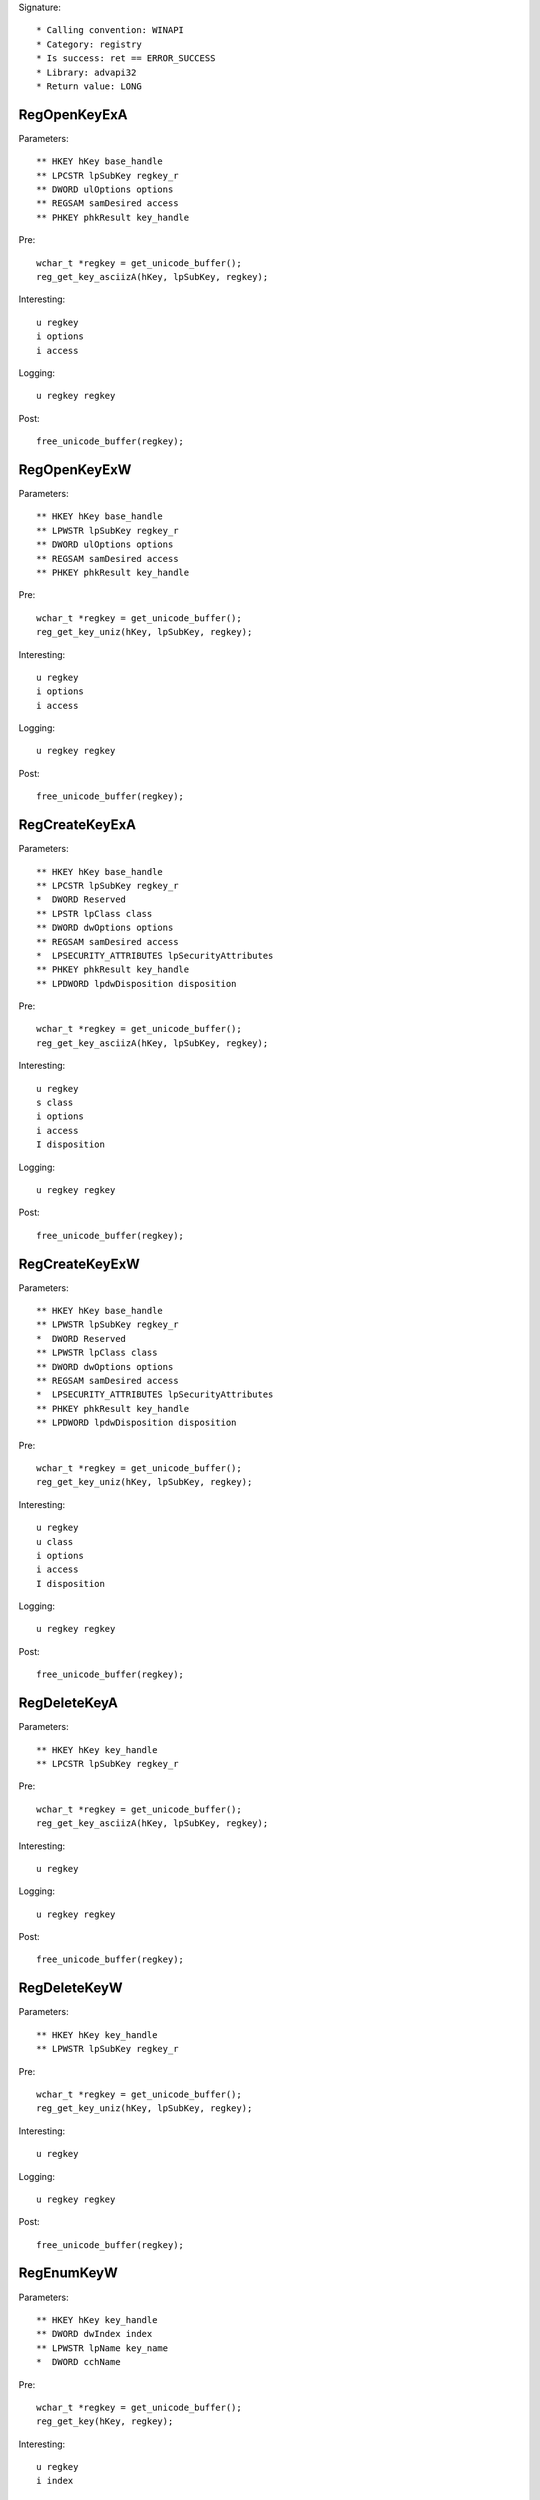 Signature::

    * Calling convention: WINAPI
    * Category: registry
    * Is success: ret == ERROR_SUCCESS
    * Library: advapi32
    * Return value: LONG


RegOpenKeyExA
=============

Parameters::

    ** HKEY hKey base_handle
    ** LPCSTR lpSubKey regkey_r
    ** DWORD ulOptions options
    ** REGSAM samDesired access
    ** PHKEY phkResult key_handle

Pre::

    wchar_t *regkey = get_unicode_buffer();
    reg_get_key_asciizA(hKey, lpSubKey, regkey);

Interesting::

    u regkey
    i options
    i access

Logging::

    u regkey regkey

Post::

    free_unicode_buffer(regkey);


RegOpenKeyExW
=============

Parameters::

    ** HKEY hKey base_handle
    ** LPWSTR lpSubKey regkey_r
    ** DWORD ulOptions options
    ** REGSAM samDesired access
    ** PHKEY phkResult key_handle

Pre::

    wchar_t *regkey = get_unicode_buffer();
    reg_get_key_uniz(hKey, lpSubKey, regkey);

Interesting::

    u regkey
    i options
    i access

Logging::

    u regkey regkey

Post::

    free_unicode_buffer(regkey);


RegCreateKeyExA
===============

Parameters::

    ** HKEY hKey base_handle
    ** LPCSTR lpSubKey regkey_r
    *  DWORD Reserved
    ** LPSTR lpClass class
    ** DWORD dwOptions options
    ** REGSAM samDesired access
    *  LPSECURITY_ATTRIBUTES lpSecurityAttributes
    ** PHKEY phkResult key_handle
    ** LPDWORD lpdwDisposition disposition

Pre::

    wchar_t *regkey = get_unicode_buffer();
    reg_get_key_asciizA(hKey, lpSubKey, regkey);

Interesting::

    u regkey
    s class
    i options
    i access
    I disposition

Logging::

    u regkey regkey

Post::

    free_unicode_buffer(regkey);


RegCreateKeyExW
===============

Parameters::

    ** HKEY hKey base_handle
    ** LPWSTR lpSubKey regkey_r
    *  DWORD Reserved
    ** LPWSTR lpClass class
    ** DWORD dwOptions options
    ** REGSAM samDesired access
    *  LPSECURITY_ATTRIBUTES lpSecurityAttributes
    ** PHKEY phkResult key_handle
    ** LPDWORD lpdwDisposition disposition

Pre::

    wchar_t *regkey = get_unicode_buffer();
    reg_get_key_uniz(hKey, lpSubKey, regkey);

Interesting::

    u regkey
    u class
    i options
    i access
    I disposition

Logging::

    u regkey regkey

Post::

    free_unicode_buffer(regkey);


RegDeleteKeyA
=============

Parameters::

    ** HKEY hKey key_handle
    ** LPCSTR lpSubKey regkey_r

Pre::

    wchar_t *regkey = get_unicode_buffer();
    reg_get_key_asciizA(hKey, lpSubKey, regkey);

Interesting::

    u regkey

Logging::

    u regkey regkey

Post::

    free_unicode_buffer(regkey);


RegDeleteKeyW
=============

Parameters::

    ** HKEY hKey key_handle
    ** LPWSTR lpSubKey regkey_r

Pre::

    wchar_t *regkey = get_unicode_buffer();
    reg_get_key_uniz(hKey, lpSubKey, regkey);

Interesting::

    u regkey

Logging::

    u regkey regkey

Post::

    free_unicode_buffer(regkey);


RegEnumKeyW
===========

Parameters::

    ** HKEY hKey key_handle
    ** DWORD dwIndex index
    ** LPWSTR lpName key_name
    *  DWORD cchName

Pre::

    wchar_t *regkey = get_unicode_buffer();
    reg_get_key(hKey, regkey);

Interesting::

    u regkey
    i index

Logging::

    u regkey regkey

Post::

    free_unicode_buffer(regkey);


RegEnumKeyExA
=============

Parameters::

    ** HKEY hKey key_handle
    ** DWORD dwIndex index
    ** LPSTR lpName key_name
    *  LPDWORD lpcName
    *  LPDWORD lpReserved
    ** LPSTR lpClass class
    *  LPDWORD lpcClass
    *  PFILETIME lpftLastWriteTime

Pre::

    wchar_t *regkey = get_unicode_buffer();
    reg_get_key(hKey, regkey);

Interesting::

    u regkey
    i index

Logging::

    u regkey regkey

Post::

    free_unicode_buffer(regkey);


RegEnumKeyExW
=============

Parameters::

    ** HKEY hKey key_handle
    ** DWORD dwIndex index
    ** LPWSTR lpName key_name
    *  LPDWORD lpcName
    *  LPDWORD lpReserved
    ** LPWSTR lpClass class
    *  LPDWORD lpcClass
    *  PFILETIME lpftLastWriteTime

Pre::

    wchar_t *regkey = get_unicode_buffer();
    reg_get_key(hKey, regkey);

Interesting::

    u regkey
    i index

Logging::

    u regkey regkey

Post::

    free_unicode_buffer(regkey);


RegEnumValueA
=============

Parameters::

    ** HKEY hKey key_handle
    ** DWORD dwIndex index
    ** LPSTR lpValueName regkey_r
    *  LPDWORD lpcchValueName
    *  LPDWORD lpReserved
    ** LPDWORD lpType reg_type
    *  LPBYTE lpData
    *  LPDWORD lpcbData

Flags::

    reg_type

Ensure::

    lpType
    lpcbData

Pre::

    wchar_t *regkey = get_unicode_buffer();
    reg_get_key_asciizA(hKey, lpValueName, regkey);

    *lpType = REG_NONE;

Logging::

    u regkey regkey
    r value lpType, lpcbData, lpData

Post::

    free_unicode_buffer(regkey);


RegEnumValueW
=============

Parameters::

    ** HKEY hKey key_handle
    ** DWORD dwIndex index
    ** LPWSTR lpValueName regkey_r
    *  LPDWORD lpcchValueName
    *  LPDWORD lpReserved
    ** LPDWORD lpType reg_type
    *  LPBYTE lpData
    *  LPDWORD lpcbData

Flags::

    reg_type

Ensure::

    lpType
    lpcbData

Pre::

    wchar_t *regkey = get_unicode_buffer();
    reg_get_key_uniz(hKey, lpValueName, regkey);

    *lpType = REG_NONE;

Logging::

    u regkey regkey
    R value lpType, lpcbData, lpData

Post::

    free_unicode_buffer(regkey);


RegSetValueExA
==============

Parameters::

    ** HKEY hKey key_handle
    ** LPCSTR lpValueName regkey_r
    *  DWORD Reserved
    ** DWORD dwType reg_type
    *  const BYTE *lpData
    *  DWORD cbData

Flags::

    reg_type

Pre::

    wchar_t *regkey = get_unicode_buffer();
    reg_get_key_asciizA(hKey, lpValueName, regkey);

Interesting::

    u regkey
    i reg_type
    b cbData, lpData

Logging::

    u regkey regkey
    r value &dwType, &cbData, lpData

Post::

    free_unicode_buffer(regkey);


RegSetValueExW
==============

Parameters::

    ** HKEY hKey key_handle
    ** LPWSTR lpValueName regkey_r
    *  DWORD Reserved
    ** DWORD dwType reg_type
    *  const BYTE *lpData
    *  DWORD cbData

Flags::

    reg_type

Pre::

    wchar_t *regkey = get_unicode_buffer();
    reg_get_key_uniz(hKey, lpValueName, regkey);

Interesting::

    u regkey
    i reg_type
    b cbData, lpData

Logging::

    u regkey regkey
    R value &dwType, &cbData, lpData

Post::

    free_unicode_buffer(regkey);


RegQueryValueExA
================

Parameters::

    ** HKEY hKey key_handle
    ** LPCSTR lpValueName regkey_r
    *  LPDWORD lpReserved
    ** LPDWORD lpType reg_type
    *  LPBYTE lpData
    *  LPDWORD lpcbData

Flags::

    reg_type

Ensure::

    lpType
    lpcbData

Pre::

    wchar_t *regkey = get_unicode_buffer();
    reg_get_key_asciizA(hKey, lpValueName, regkey);

    *lpType = REG_NONE;

Interesting::

    u regkey

Logging::

    u regkey regkey
    r value lpType, lpcbData, lpData

Post::

    free_unicode_buffer(regkey);


RegQueryValueExW
================

Parameters::

    ** HKEY hKey key_handle
    ** LPWSTR lpValueName regkey_r
    *  LPDWORD lpReserved
    ** LPDWORD lpType reg_type
    *  LPBYTE lpData
    *  LPDWORD lpcbData

Flags::

    reg_type

Ensure::

    lpType
    lpcbData

Pre::

    wchar_t *regkey = get_unicode_buffer();
    reg_get_key_uniz(hKey, lpValueName, regkey);

    *lpType = REG_NONE;

Interesting::

    u regkey

Logging::

    u regkey regkey
    R value lpType, lpcbData, lpData

Post::

    free_unicode_buffer(regkey);


RegDeleteValueA
===============

Parameters::

    ** HKEY hKey key_handle
    ** LPCSTR lpValueName regkey_r

Pre::

    wchar_t *regkey = get_unicode_buffer();
    reg_get_key_asciizA(hKey, lpValueName, regkey);

Interesting::

    u regkey

Logging::

    u regkey regkey

Post::

    free_unicode_buffer(regkey);


RegDeleteValueW
===============

Parameters::

    ** HKEY hKey key_handle
    ** LPWSTR lpValueName regkey_r

Pre::

    wchar_t *regkey = get_unicode_buffer();
    reg_get_key_uniz(hKey, lpValueName, regkey);

Interesting::

    u regkey

Logging::

    u regkey regkey

Post::

    free_unicode_buffer(regkey);


RegQueryInfoKeyA
================

Parameters::

    ** HKEY hKey key_handle
    ** LPSTR lpClass class
    *  LPDWORD lpcClass
    *  LPDWORD lpReserved
    ** LPDWORD lpcSubKeys subkey_count
    ** LPDWORD lpcMaxSubKeyLen subkey_max_length
    ** LPDWORD lpcMaxClassLen class_max_length
    ** LPDWORD lpcValues value_count
    ** LPDWORD lpcMaxValueNameLen value_name_max_length
    ** LPDWORD lpcMaxValueLen value_max_length
    *  LPDWORD lpcbSecurityDescriptor
    *  PFILETIME lpftLastWriteTime

Ensure::

    lpcSubKeys
    lpcMaxSubKeyLen
    lpcMaxClassLen
    lpcValues
    lpcMaxValueNameLen
    lpcMaxValueLen

Pre::

    wchar_t *regkey = get_unicode_buffer();
    reg_get_key(hKey, regkey);

Logging::

    u regkey regkey

Post::

    free_unicode_buffer(regkey);


RegQueryInfoKeyW
================

Parameters::

    ** HKEY hKey key_handle
    ** LPWSTR lpClass class
    *  LPDWORD lpcClass
    *  LPDWORD lpReserved
    ** LPDWORD lpcSubKeys subkey_count
    ** LPDWORD lpcMaxSubKeyLen subkey_max_length
    ** LPDWORD lpcMaxClassLen class_max_length
    ** LPDWORD lpcValues value_count
    ** LPDWORD lpcMaxValueNameLen value_name_max_length
    ** LPDWORD lpcMaxValueLen value_max_length
    *  LPDWORD lpcbSecurityDescriptor
    *  PFILETIME lpftLastWriteTime

Ensure::

    lpcSubKeys
    lpcMaxSubKeyLen
    lpcMaxClassLen
    lpcValues
    lpcMaxValueNameLen
    lpcMaxValueLen

Pre::

    wchar_t *regkey = get_unicode_buffer();
    reg_get_key(hKey, regkey);

Logging::

    u regkey regkey

Post::

    free_unicode_buffer(regkey);


RegCloseKey
===========

Parameters::

    ** HKEY hKey key_handle
